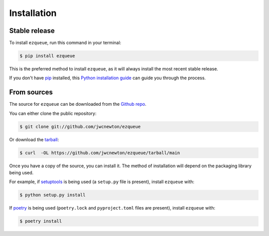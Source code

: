 .. highlight:: shell

============
Installation
============


Stable release
--------------

To install ``ezqueue``, run this command in your terminal:

.. code-block:: console

    $ pip install ezqueue

This is the preferred method to install ``ezqueue``, as it will always install the most recent stable release.

If you don't have `pip`_ installed, this `Python installation guide`_ can guide
you through the process.

.. _pip: https://pip.pypa.io
.. _Python installation guide: http://docs.python-guide.org/en/latest/starting/installation/


From sources
------------

The source for ``ezqueue`` can be downloaded from the `Github repo`_.

You can either clone the public repository:

.. code-block:: console

    $ git clone git://github.com/jwcnewton/ezqueue

Or download the `tarball`_:

.. code-block:: console

    $ curl  -OL https://github.com/jwcnewton/ezqueue/tarball/main

Once you have a copy of the source, you can install it. The method of installation will depend on the packaging library being used.

For example, if `setuptools`_ is being used (a ``setup.py`` file is present), install ``ezqueue`` with:

.. code-block:: console

    $ python setup.py install

If `poetry`_ is being used (``poetry.lock`` and ``pyproject.toml`` files are present), install ``ezqueue`` with:

.. code-block:: console

    $ poetry install


.. _Github repo: https://github.com/jwcnewton/ezqueue
.. _tarball: https://github.com/jwcnewton/ezqueue/tarball/master
.. _poetry: https://python-poetry.org
.. _setuptools: https://setuptools.readthedocs.io/en/latest/
